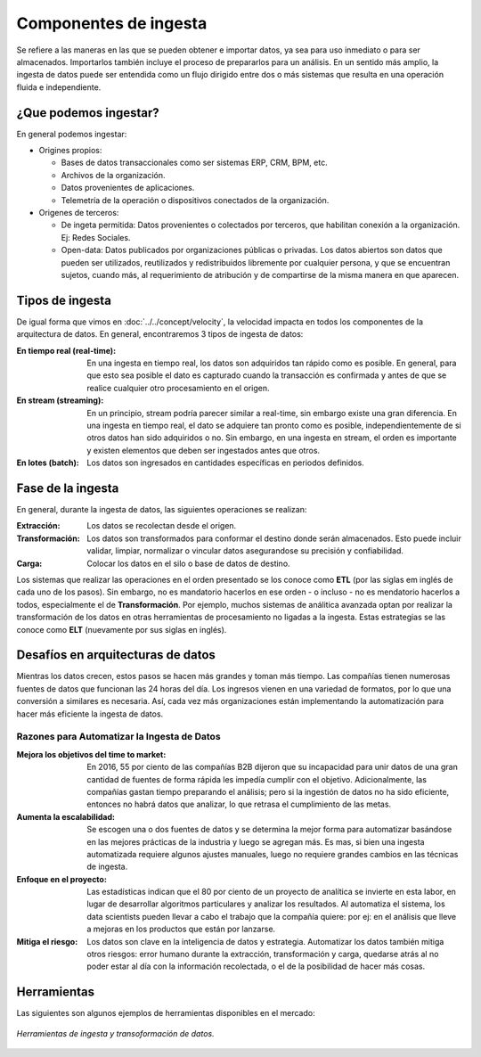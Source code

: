 ======================
Componentes de ingesta
======================

Se refiere a las maneras en las que se pueden obtener e importar datos, ya sea para uso inmediato o para ser almacenados. Importarlos también incluye el proceso de prepararlos para un análisis. En un sentido más amplio, la ingesta de datos puede ser entendida como un flujo dirigido entre dos o más sistemas que resulta en una operación fluida e independiente.


¿Que podemos ingestar?
----------------------

En general podemos ingestar:

* Origines propios:

  * Bases de datos transaccionales como ser sistemas ERP, CRM, BPM, etc.
  * Archivos de la organización.
  * Datos provenientes de aplicaciones.
  * Telemetría de la operación o dispositivos conectados de la organización.

* Origenes de terceros:

  * De ingeta permitida: Datos provenientes o colectados por terceros, que habilitan conexión a la organización. Ej: Redes Sociales.
  * Open-data: Datos publicados por organizaciones públicas o privadas. Los datos abiertos son datos que pueden ser utilizados, reutilizados y redistribuidos libremente por cualquier persona, y que se encuentran sujetos, cuando más, al requerimiento de atribución y de compartirse de la misma manera en que aparecen.

Tipos de ingesta
----------------

De igual forma que vimos en :doc:`../../concept/velocity`, la velocidad impacta en todos los componentes de la arquitectura de datos. En general, encontraremos 3 tipos de ingesta de datos:

:En tiempo real (real-time): En una ingesta en tiempo real, los datos son adquiridos tan rápido como es posible. En general, para que esto sea posible el dato es capturado cuando la transacción es confirmada y antes de que se realice cualquier otro procesamiento en el origen.
:En stream (streaming): En un principio, stream podría parecer similar a real-time, sin embargo existe una gran diferencia. En una ingesta en tiempo real, el dato se adquiere tan pronto como es posible, independientemente de si otros datos han sido adquiridos o no. Sin embargo, en una ingesta en stream, el orden es importante y existen elementos que deben ser ingestados antes que otros.
:En lotes (batch): Los datos son ingresados en cantidades específicas en periodos definidos.

Fase de la ingesta
------------------

En general, durante la ingesta de datos, las siguientes operaciones se realizan:

:Extracción: Los datos se recolectan desde el origen.
:Transformación: Los datos son transformados para conformar el destino donde serán almacenados. Esto puede incluir validar, limpiar, normalizar o vincular datos asegurandose su precisión y confiabilidad.
:Carga: Colocar los datos en el silo o base de datos de destino.

Los sistemas que realizar las operaciones en el orden presentado se los conoce como **ETL** (por las siglas em inglés de cada uno de los pasos). Sin embargo, no es mandatorio hacerlos en ese orden - o incluso - no es mendatorio hacerlos a todos, especialmente el de **Transformación**. Por ejemplo, muchos sistemas de análitica avanzada optan por realizar la transformación de los datos en otras herramientas de procesamiento no ligadas a la ingesta. Estas estrategias se las conoce como **ELT** (nuevamente por sus siglas en inglés).

Desafíos en arquitecturas de datos
----------------------------------

Mientras los datos crecen, estos pasos se hacen más grandes y toman más tiempo. Las compañías tienen
numerosas fuentes de datos que funcionan las 24 horas del día. Los ingresos vienen en una variedad de
formatos, por lo que una conversión a similares es necesaria. Así, cada vez más organizaciones están
implementando la automatización para hacer más eficiente la ingesta de datos.


Razones para Automatizar la Ingesta de Datos
********************************************

:Mejora los objetivos del time to market: En 2016, 55 por ciento de las compañías B2B dijeron que su incapacidad para unir datos de una gran cantidad de fuentes de forma rápida les impedía cumplir con el objetivo. Adicionalmente, las compañías gastan tiempo preparando el análisis; pero si la ingestión de datos no ha sido eficiente, entonces no habrá datos que analizar, lo que retrasa el cumplimiento de las metas.
:Aumenta la escalabilidad: Se escogen una o dos fuentes de datos y se determina la mejor forma para automatizar basándose en las mejores prácticas de la industria y luego se agregan más. Es mas, si bien una ingesta automatizada requiere algunos ajustes manuales, luego no requiere grandes cambios en las técnicas de ingesta.
:Enfoque en el proyecto: Las estadísticas indican que el 80 por ciento de un proyecto de analítica se invierte en esta labor, en lugar de desarrollar algoritmos particulares y analizar los resultados. Al automatiza el sistema, los data scientists pueden llevar a cabo el trabajo que la compañía quiere: por ej: en el análisis que lleve a mejoras en los productos que están por lanzarse.
:Mitiga el riesgo: Los datos son clave en la inteligencia de datos y estrategia. Automatizar los datos también mitiga otros riesgos: error humano durante la extracción, transformación y carga, quedarse atrás al no poder estar al día con la información recolectada, o el de la posibilidad de hacer más cosas.


Herramientas
------------

Las siguientes son algunos ejemplos de herramientas disponibles en el mercado:

.. figure:: ../_images/arch-ingest-tools.png
   :alt: Herramientas de ingesta de datos
   :align: center

   *Herramientas de ingesta y transoformación de datos.*